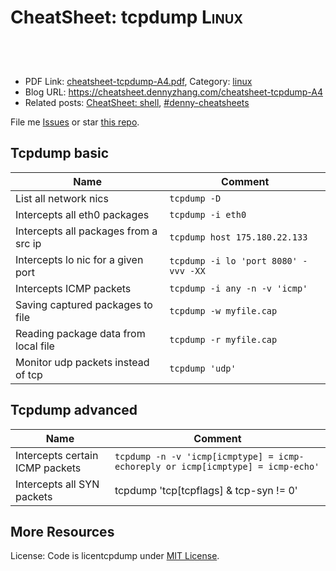 * CheatSheet: tcpdump                                                 :Linux:
:PROPERTIES:
:type:     linux, networking
:export_file_name: cheatsheet-tcpdump-A4.pdf
:END:

#+BEGIN_HTML
<a href="https://github.com/dennyzhang/cheatsheet.dennyzhang.com/tree/master/cheatsheet-tcpdump-A4"><img align="right" width="200" height="183" src="https://www.dennyzhang.com/wp-content/uploads/denny/watermark/github.png" /></a>
<div id="the whole thing" style="overflow: hidden;">
<div style="float: left; padding: 5px"> <a href="https://www.linkedin.com/in/dennyzhang001"><img src="https://www.dennyzhang.com/wp-content/uploads/sns/linkedin.png" alt="linkedin" /></a></div>
<div style="float: left; padding: 5px"><a href="https://github.com/dennyzhang"><img src="https://www.dennyzhang.com/wp-content/uploads/sns/github.png" alt="github" /></a></div>
<div style="float: left; padding: 5px"><a href="https://www.dennyzhang.com/slack" target="_blank" rel="nofollow"><img src="https://www.dennyzhang.com/wp-content/uploads/sns/slack.png" alt="slack"/></a></div>
</div>

<br/><br/>
<a href="http://makeapullrequest.com" target="_blank" rel="nofollow"><img src="https://img.shields.io/badge/PRs-welcome-brightgreen.svg" alt="PRs Welcome"/></a>
#+END_HTML

- PDF Link: [[https://github.com/dennyzhang/cheatsheet.dennyzhang.com/blob/master/cheatsheet-tcpdump-A4/cheatsheet-tcpdump-A4.pdf][cheatsheet-tcpdump-A4.pdf]], Category: [[https://cheatsheet.dennyzhang.com/category/linux/][linux]]
- Blog URL: https://cheatsheet.dennyzhang.com/cheatsheet-tcpdump-A4
- Related posts: [[https://cheatsheet.dennyzhang.com/cheatsheet-shell-A4][CheatSheet: shell]], [[https://github.com/topics/denny-cheatsheets][#denny-cheatsheets]]

File me [[https://github.com/dennyzhang/cheatsheet.dennyzhang.com/issues][Issues]] or star [[https://github.com/dennyzhang/cheatsheet.dennyzhang.com][this repo]].
** Tcpdump basic
| Name                                  | Comment                              |
|---------------------------------------+--------------------------------------|
| List all network nics                 | =tcpdump -D=                         |
| Intercepts all eth0 packages          | =tcpdump -i eth0=                    |
| Intercepts all packages from a src ip | =tcpdump host 175.180.22.133=        |
| Intercepts lo nic for a given port    | =tcpdump -i lo 'port 8080' -vvv -XX= |
| Intercepts ICMP packets               | =tcpdump -i any -n -v 'icmp'=        |
| Saving captured packages to file      | =tcpdump -w myfile.cap=              |
| Reading package data from local file  | =tcpdump -r myfile.cap=              |
| Monitor udp packets instead of tcp    | =tcpdump 'udp'=                      |

** Tcpdump advanced
| Name                            | Comment                                                                         |
|---------------------------------+---------------------------------------------------------------------------------|
| Intercepts certain ICMP packets | =tcpdump -n -v 'icmp[icmptype] = icmp-echoreply or icmp[icmptype] = icmp-echo'= |
| Intercepts all SYN packets      | tcpdump 'tcp[tcpflags] & tcp-syn != 0'                                          |

** More Resources
License: Code is licentcpdump under [[https://www.dennyzhang.com/wp-content/mit_license.txt][MIT License]].

#+BEGIN_HTML
<a href="https://cheatsheet.dennyzhang.com"><img align="right" width="201" height="268" src="https://raw.githubusercontent.com/USDevOps/mywechat-slack-group/master/images/denny_201706.png"></a>

<a href="https://cheatsheet.dennyzhang.com"><img align="right" src="https://raw.githubusercontent.com/dennyzhang/cheatsheet.dennyzhang.com/master/images/cheatsheet_dns.png"></a>
#+END_HTML
* org-mode configuration                                           :noexport:
#+STARTUP: overview customtime noalign logdone showall
#+DESCRIPTION: 
#+KEYWORDS: 
#+LATEX_HEADER: \usepackage[margin=0.6in]{geometry}
#+LaTeX_CLASS_OPTIONS: [8pt]
#+LATEX_HEADER: \usepackage[english]{babel}
#+LATEX_HEADER: \usepackage{lastpage}
#+LATEX_HEADER: \usepackage{fancyhdr}
#+LATEX_HEADER: \pagestyle{fancy}
#+LATEX_HEADER: \fancyhf{}
#+LATEX_HEADER: \rhead{Updated: \today}
#+LATEX_HEADER: \rfoot{\thepage\ of \pageref{LastPage}}
#+LATEX_HEADER: \lfoot{\href{https://github.com/dennyzhang/cheatsheet.dennyzhang.com/tree/master/cheatsheet-tcpdump-A4}{GitHub: https://github.com/dennyzhang/cheatsheet.dennyzhang.com/tree/master/cheatsheet-tcpdump-A4}}
#+LATEX_HEADER: \lhead{\href{https://cheatsheet.dennyzhang.com/cheatsheet-tcpdump-A4}{Blog URL: https://cheatsheet.dennyzhang.com/cheatsheet-tcpdump-A4}}
#+AUTHOR: Denny Zhang
#+EMAIL:  denny@dennyzhang.com
#+TAGS: noexport(n)
#+PRIORITIES: A D C
#+OPTIONS:   H:3 num:t toc:nil \n:nil @:t ::t |:t ^:t -:t f:t *:t <:t
#+OPTIONS:   TeX:t LaTeX:nil skip:nil d:nil todo:t pri:nil tags:not-in-toc
#+EXPORT_EXCLUDE_TAGS: exclude noexport
#+SEQ_TODO: TODO HALF ASSIGN | DONE BYPASS DELEGATE CANCELED DEFERRED
#+LINK_UP:   
#+LINK_HOME: 
* more content                                                     :noexport:
** tcpdump
# TCPDump is a packet analyzer. It allows the user to intercept and display TCP/IP
# and other packets being transmitted or received over a network. (cf Wikipedia).
# Note: 173.194.40.120 => google.com

# Intercepts all packets on all interfaces from / to 173.194.40.120 port 80
# -nn => Disables name resolution for IP addresses and port numbers.
tcpdump -nn -i any host 173.194.40.120 and port 80

# Make a grep on tcpdump (ASCII)
# -A  => Show only ASCII in packets.
# -s0 => By default, tcpdump only captures 68 bytes.
tcpdump -i -A any host 173.194.40.120 and port 80 | grep 'User-Agent'

# With ngrep
# -d eth0 => To force eth0 (else ngrep work on all interfaces)
# -s0 => force ngrep to look at the entire packet. (Default snaplen: 65536 bytes)
ngrep 'User-Agent' host 173.194.40.120 and port 80

# Intercepts all packets on all interfaces from / to 8.8.8.8 or 173.194.40.127 on port 80
tcpdump 'host ( 8.8.8.8 or 173.194.40.127 ) and port 80' -i any

# Intercepts all packets SYN and FIN of each TCP session.
tcpdump 'tcp[tcpflags] & (tcp-syn|tcp-fin) != 0'

# To display SYN and FIN packets of each TCP session to a host that is not on our network
tcpdump 'tcp[tcpflags] & (tcp-syn|tcp-fin) != 0 and not src and dst net local_addr'

# To display all IPv4 HTTP packets that come or arrive on port 80 and that contain only data (no SYN, FIN no, no packet containing an ACK)
tcpdump 'tcp port 80 and (((ip[2:2] - ((ip[0]&0xf)<<2)) - ((tcp[12]&0xf0)>>2)) != 0)'

# Show content in hexa
# Change -x to -xx => show extra header (ethernet).
tcpdump -x

# Show content in hexa and ASCII
# Change -X to -XX => show extra header (ethernet).
tcpdump -X

# Note on packet maching:
# Port matching:
# - portrange 22-23
# - not port 22
# - port ssh
# - dst port 22
# - src port 22
#
# Host matching:
# - dst host 8.8.8.8
# - not dst host 8.8.8.8
# - src net 67.207.148.0 mask 255.255.255.0
# - src net 67.207.148.0/24
** TODO [#A] Blog: Tcpdump                                         :noexport:
| Item                                                                        | Comment                                                                         |
|-----------------------------------------------------------------------------+---------------------------------------------------------------------------------|
| tcpdump -i lo 'port 9107' -vvv -XX -s 0                                     | 默认至多打印96个package,　通过-s 0可以打印出所有的package                       |
| tcpdump -i lo 'port 9107' -vvv -XX -s 0 -f                                  | -f打印主机ip,　而非主机名                                                       |
| tcpdump -nn -i any 'host 192.168.75.236 ' -vvv -XX -s 0 -f                  | 不转义port number, host address                                                 |
| Package的flag                                                               | S(SYN),F(FIN),P(PUSH),R(RST),W(ECNCWR) or E(ECN-Echo), or a single`.'(no flags) |
| tcpdump -vvv -XX -s 0 -f -c 100 -nn -i eth0 'not port 22 and not port 3128' |                                                                                 |
*** TCP flags                                                      :noexport:
 http://en.wikipedia.org/wiki/Transmission_Control_Protocol\\
#+begin_example
     * Flags (9 bits) (aka Control bits) - contains 9 1-bit flags
         * NS (1 bit) - ECN-nonce concealment protection (added to header by RFC 3540).
         * CWR (1 bit) - Congestion Window Reduced (CWR) flag is set by the sending host to indicate that it received a TCP segment with the ECE flag set and had responded in congestion control mechanism (added to header by RFC 3168).
         * ECE (1 bit) - ECN-Echo indicates

             * If the SYN flag is set (1), that the TCP peer is ECN capable.
             * If the SYN flag is clear (0), that a packet with Congestion Experienced flag in IP header set is received during normal transmission (added to header by RFC 3168).

         * URG (1 bit) - indicates that the Urgent pointer field is significant
         * ACK (1 bit) - indicates that the Acknowledgment field is significant. All packets after the initial SYN packet sent by the client should have this flag set.
         * PSH (1 bit) - Push function. Asks to push the buffered data to the receiving application.
         * RST (1 bit) - Reset the connection
         * SYN (1 bit) - Synchronize sequence numbers. Only the first packet sent from each end should have this flag set. Some other flags change meaning based on this flag, and some are only valid for when it is set, and others when it is clear.
         * FIN (1 bit) - No more data from sender
#+end_example
*** TCP connection state                                           :noexport:
 http://en.wikipedia.org/wiki/Transmission_Control_Protocol\\
#+begin_example
    1. LISTENING : In case of a server, waiting for a connection request from any remote client.
    2. SYN-SENT : waiting for the remote peer to send back a TCP segment with the SYN and ACK flags set. (usually set by TCP clients)
    3. SYN-RECEIVED : waiting for the remote peer to send back an acknowledgment after having sent back a connection acknowledgment to the remote peer. (usually set by TCP servers)
    4. ESTABLISHED : The port is ready to receive/send data from/to the remote peer.
    5. FIN-WAIT-1 :
    6. CLOSE-WAIT : Indicated that the server is waiting for the application process on its end to signal that it is ready to close.
    7. FIN-WAIT-2 : Indicates that the client is waiting for the server's fin segment (which indicates the server's application process is ready to close and the server is ready to initiate its side of the connection termination)
    8. CLOSE-WAIT : The server receives notice from the local application that it is done. The server sends its fin to the client.
    9. LAST-ACK : Indicates that the server is in the process of sending its own fin segment (which indicates the server's application process is ready to close and the server is ready to initiate it's side of the connection termination )
   10. TIME-WAIT : Represents waiting for enough time to pass to be sure the remote peer received the acknowledgment of its connection termination request. According to RFC 793 a connection can stay in TIME-WAIT for a maximum of four minutes known as a MSL (maximum segment lifetime).
   11. CLOSED : Connection is closed
#+end_example
*** TCP的报文监听时,　发现前三个是TCP建立链接的报文(SYN, SYN, .); 后三个是TCP断开链接的报文(FIN, FIN, .) :noexport:
*** [#A] [问题] 如何使用tcpdump来监听某个pid的所甩数据通讯        :IMPORTANT:
*** [#A] 问题: 为什么总有一个报文的cksum显示为incorrect            :noexport:
#+begin_example
 15:29:58.225329 00:00:00:00:00:00 (oui Ethernet) > 00:00:00:00:00:00 (oui Ethernet), ethertype IPv4 (0x0800), length 74: (tos 0x0, ttl  64, id 17585, offset 0, flags [DF], proto: TCP (6), length: 60) 192.168.51.128.39751 > 192.168.51.128.9107: S, cksum 0x5ef3 (correct), 1870406958:1870406958(0) win 32768 <mss 16396,sackOK,timestamp 508715423 508712090,nop,wscale 7>
         0x0000:  0000 0000 0000 0000 0000 0000 0800 4500  ..............E.
         0x0010:  003c 44b1 4000 4006 0dba c0a8 3380 c0a8  .<D.@.@.....3...
         0x0020:  3380 9b47 2393 6f7c 252e 0000 0000 a002  3..G#.o|%.......
         0x0030:  8000 5ef3 0000 0204 400c 0402 080a 1e52  ..^.....@......R
         0x0040:  619f 1e52 549a 0103 0307                 a..RT.....
 15:29:58.225447 00:00:00:00:00:00 (oui Ethernet) > 00:00:00:00:00:00 (oui Ethernet), ethertype IPv4 (0x0800), length 74: (tos 0x0, ttl  64, id 0, offset 0, flags [DF], proto: TCP (6), length: 60) 192.168.51.128.9107 > 192.168.51.128.39751: S, cksum 0x02aa (correct), 2884825920:2884825920(0) ack 1870406959 win 12288 <mss 16396,sackOK,timestamp 508715423 508715423,nop,wscale 7>
         0x0000:  0000 0000 0000 0000 0000 0000 0800 4500  ..............E.
         0x0010:  003c 0000 4000 4006 526b c0a8 3380 c0a8  .<..@.@.Rk..3...
         0x0020:  3380 2393 9b47 abf2 f340 6f7c 252f a012  3.#..G...@o|%/..
         0x0030:  3000 02aa 0000 0204 400c 0402 080a 1e52  0.......@......R
         0x0040:  619f 1e52 619f 0103 0307                 a..Ra.....
 15:29:58.225515 00:00:00:00:00:00 (oui Ethernet) > 00:00:00:00:00:00 (oui Ethernet), ethertype IPv4 (0x0800), length 66: (tos 0x0, ttl  64, id 17586, offset 0, flags [DF], proto: TCP (6), length: 52) 192.168.51.128.39751 > 192.168.51.128.9107: ., cksum 0x9ace (correct), 1:1(0) ack 1 win 256 <nop,nop,timestamp 508715423 508715423>
         0x0000:  0000 0000 0000 0000 0000 0000 0800 4500  ..............E.
         0x0010:  0034 44b2 4000 4006 0dc1 c0a8 3380 c0a8  .4D.@.@.....3...
         0x0020:  3380 9b47 2393 6f7c 252f abf2 f341 8010  3..G#.o|%/...A..
         0x0030:  0100 9ace 0000 0101 080a 1e52 619f 1e52  ...........Ra..R
         0x0040:  619f                                     a.
 15:29:58.253032 00:00:00:00:00:00 (oui Ethernet) > 00:00:00:00:00:00 (oui Ethernet), ethertype IPv4 (0x0800), length 89: (tos 0x0, ttl  64, id 17587, offset 0, flags [DF], proto: TCP (6), length: 75) 192.168.51.128.39751 > 192.168.51.128.9107: P, cksum 0xe88e (incorrect (-> 0xf680), 1:24(23) ack 1 win 256 <nop,nop,timestamp 508715451 508715423>
         0x0000:  0000 0000 0000 0000 0000 0000 0800 4500  ..............E.
         0x0010:  004b 44b3 4000 4006 0da9 c0a8 3380 c0a8  .KD.@.@.....3...
         0x0020:  3380 9b47 2393 6f7c 252f abf2 f341 8018  3..G#.o|%/...A..
         0x0030:  0100 e88e 0000 0101 080a 1e52 61bb 1e52  ...........Ra..R
         0x0040:  619f 8001 0001 0000 000a 6765 7456 6572  a.........getVer
         0x0050:  7369 6f6e 0000 0000 00                   sion.....
 15:29:58.253056 00:00:00:00:00:00 (oui Ethernet) > 00:00:00:00:00:00 (oui Ethernet), ethertype IPv4 (0x0800), length 66: (tos 0x0, ttl  64, id 37598, offset 0, flags [DF], proto: TCP (6), length: 52) 192.168.51.128.9107 > 192.168.51.128.39751: ., cksum 0x9b1f (correct), 1:1(0) ack 24 win 96 <nop,nop,timestamp 508715451 508715451>
         0x0000:  0000 0000 0000 0000 0000 0000 0800 4500  ..............E.
         0x0010:  0034 92de 4000 4006 bf94 c0a8 3380 c0a8  .4..@.@.....3...
         0x0020:  3380 2393 9b47 abf2 f341 6f7c 2546 8010  3.#..G...Ao|%F..
         0x0030:  0060 9b1f 0000 0101 080a 1e52 61bb 1e52  .`.........Ra..R
         0x0040:  61bb                                     a.
#+end_example
*** [#A] [question] 数据报文中,　前面若干字节的意义
*** [#A] [question] 数据报文中, ACK的序号是如何准确对应的
*** [question] DF的flags包是什么意思
*** useful link
    http://www.ha97.com/4550.html\\
